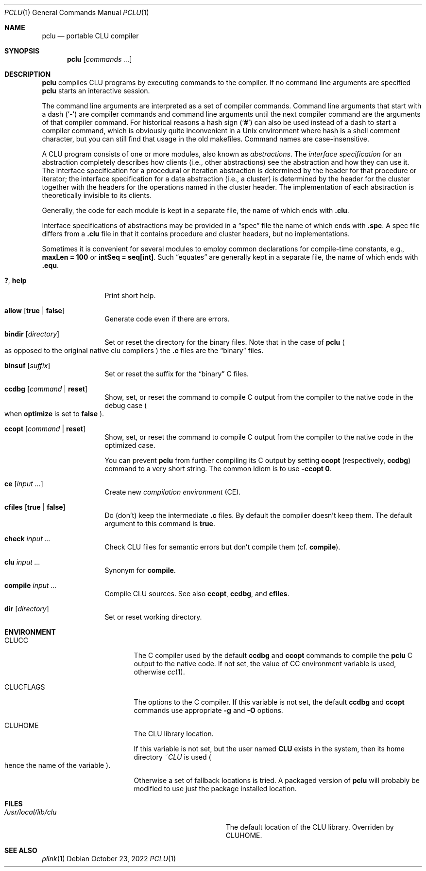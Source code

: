 .\" This manual page is based on the "CLU User's Guide" in pclu.tex
.Dd October 23, 2022
.Dt PCLU 1
.Os
.Sh NAME
.Nm pclu
.Nd portable CLU compiler
.\"
.Sh SYNOPSIS
.Nm
.Op Ar commands \&...
.\"
.Sh DESCRIPTION
.Pp
.Nm
compiles CLU programs by executing commands to the compiler.
If no command line arguments are specified
.Nm
starts an interactive session.
.Pp
The command line arguments are interpreted as a set of compiler
commands.
Command line arguments that start with a dash
.Pq Sq Fl
are compiler commands and command line arguments until the next
compiler command are the arguments of that compiler command.
For historical reasons a hash sign
.Pq Sq Ic \&#
can also be used instead of a dash to start a compiler command, which
is obviously quite inconvenient in a Unix environment where hash is a
shell comment character, but you can still find that usage in the old
makefiles.
Command names are case-insensitive.
.Pp
A CLU program consists of one or more modules, also known as
.Em abstractions .
The
.Em interface specification
for an abstraction completely describes how clients (i.e., other
abstractions) see the abstraction and how they can use it.
The interface specification for a procedural or iteration abstraction
is determined by the header for that procedure or iterator;
the interface specification for a data abstraction (i.e., a cluster)
is determined by the header for the cluster together with the headers
for the operations named in the cluster header.
The implementation of each abstraction is theoretically invisible to
its clients.
.\"
.\" .CLU
.Pp
Generally, the code for each module is kept in a separate file, the name
of which ends with
.Ic \&.clu .
.\"
.\" .SPC
.Pp
Interface specifications of abstractions may be provided in a
.Dq spec
file the name of which ends with
.Ic \&.spc .
A spec file differs from a
.Ic \&.clu
file in that it contains procedure and cluster headers, but no
implementations.
.\"
.\" .EQU
.Pp
Sometimes it is convenient for several
modules to employ common declarations for compile-time constants, e.g.,
.Li "maxLen = 100"
or
.Li "intSeq = seq[int]" .
Such
.Dq equates
are generally kept in a separate file, the name of which ends with
.Ic \&.equ .
.Bl -tag -width Ic
.\" --------
.\" HELP
.\"
.It Ic \&? , Ic help
Print short help.
.\" --------
.\" ALLOW
.\"
.It Ic allow Op Ic true No \(ba Ic false
Generate code even if there are errors.
.\" --------
.\" BINDIR
.\"
.It Ic bindir Op Ar directory
Set or reset the directory for the binary files.
Note that in the case of
.Nm
.Po
as opposed to the original native clu compilers
.Pc
the
.Ic \&.c
files are
the
.Dq binary
files.
.\" --------
.\" BINSUF
.\"
.It Ic binsuf Op Ar suffix
Set or reset the suffix for the
.Dq binary
.Tn C
files.
.\" --------
.\" CCDBG
.\"
.It Ic ccdbg Op Ar command No \(ba Ic reset
Show, set, or reset the command to compile
.Tn C
output from the compiler to the native code in the debug case
.Po
when
.Ic optimize
is set to
.Ic false
.Pc .
.\" --------
.\" CCOPT
.\"
.It Ic ccopt Op Ar command No \(ba Ic reset
Show, set, or reset the command to compile
.Tn C
output from the compiler to the native code in the optimized case.
.Pp
You can prevent
.Nm
from further compiling its
.Tn C
output by setting
.Ic ccopt
.Pq respectively, Ic ccdbg
command to a very short string.
The common idiom is to use
.Fl ccopt Ic 0 .
.\" --------
.\" CE
.\"
.It Ic ce Op Ar input \&...
Create new
.Em compilation environment
.Pq CE .
.\" --------
.\" CFILES
.\"
.It Ic cfiles Op Ic true No \(ba Ic false
Do (don't) keep the intermediate
.Ic \&.c
files.
By default the compiler doesn't keep them.
The default argument to this command is
.Ic true .
.\" --------
.\" CHECK
.\"
.It Ic check Ar input \&...
Check
.Tn CLU
files for semantic errors but don't compile them
.Pq cf. Ic compile .
.\" --------
.\" CLU
.\" COMPILE
.\"
.It Ic clu Ar input \&...
Synonym for
.Ic compile .
.It Ic compile Ar input \&...
Compile
.Tn CLU
sources.
See also
.Ic ccopt ,
.Ic ccdbg ,
and
.Ic cfiles .
.\" --------
.\" DIR
.\"
.It Ic dir Op Ar directory
Set or reset working directory.
.\" DUMP      filename                 % dump in-core library to file
.\" ESCAPE                             % temporarily exit CLU
.\" EXPUNGE   [ TRUE | FALSE ]         % do/don't remember non-cluster specs
.\" EXTERNALS [ TRUE | FALSE ]         % do/don't list external references
.\" FORCE     [ TRUE | FALSE ]         % do/don't generator code for FORCE[t]
.\" FORGET    module { , module }      % forget DU specs of modules
.\" HELP                               % print this file
.\" KILL                               % kill CLU
.\" LOCALS    [ TRUE | FALSE ]         % do/don't generate local var names
.\" MERGE     input { , input }        % merge libraries with in-core one
.\" NEWLIB                             % flush in-core library
.\" OPTIMIZE  [ TIME | SPACE | FALSE ] % set/clear optimization mode
.\" PARSE     input { , input }        % check for syntactic errors
.\" QUIT                               % kill CLU
.\" SAFE      [ TRUE | FALSE ]         % do/don't check if idns used in system
.\" SPECS     input { , input }        % create DU specs
.\" UNMERGE   input { , input }        % forget DU specs of library modules
.\" XCE       input { , input }        % add to existing CE
.\" XFILE     input { , input }        % execute commands in files
.\"
.El
.\"
.Sh ENVIRONMENT
.Bl -tag -width Ev
.\"
.It Ev CLUCC
The
.Tn C
compiler used by the default
.Ic ccdbg
and
.Ic ccopt
commands to compile the
.Nm
.Tn C
output to the native code.
If not set, the value of
.Ev CC
environment variable is used, otherwise
.Xr cc 1 .
.\"
.It Ev CLUCFLAGS
The options to the
.Tn C
compiler.
If this variable is not set, the default
.Ic ccdbg
and
.Ic ccopt
commands use appropriate
.Fl g
and
.Fl O
options.
.\"
.It Ev CLUHOME		\" cf. sys/clu/_home_dir.clu
The CLU library location.
.Pp
If this variable is not set, but the user named
.Li CLU
exists in the system, then its home directory
.Pa \&~CLU
is used
.Po
hence the name of the variable
.Pc .
.Pp \" XXX
Otherwise a set of fallback locations is tried.
A packaged version of
.Nm
will probably be modified to use just the package installed location.
.El
.\"
.Sh FILES
.Bl -tag -width Pa
.\"
.It Pa /usr/local/lib/clu
The default location of the CLU library.
Overriden by
.Ev CLUHOME .
.El
.\"
.Sh SEE ALSO
.Xr plink 1

